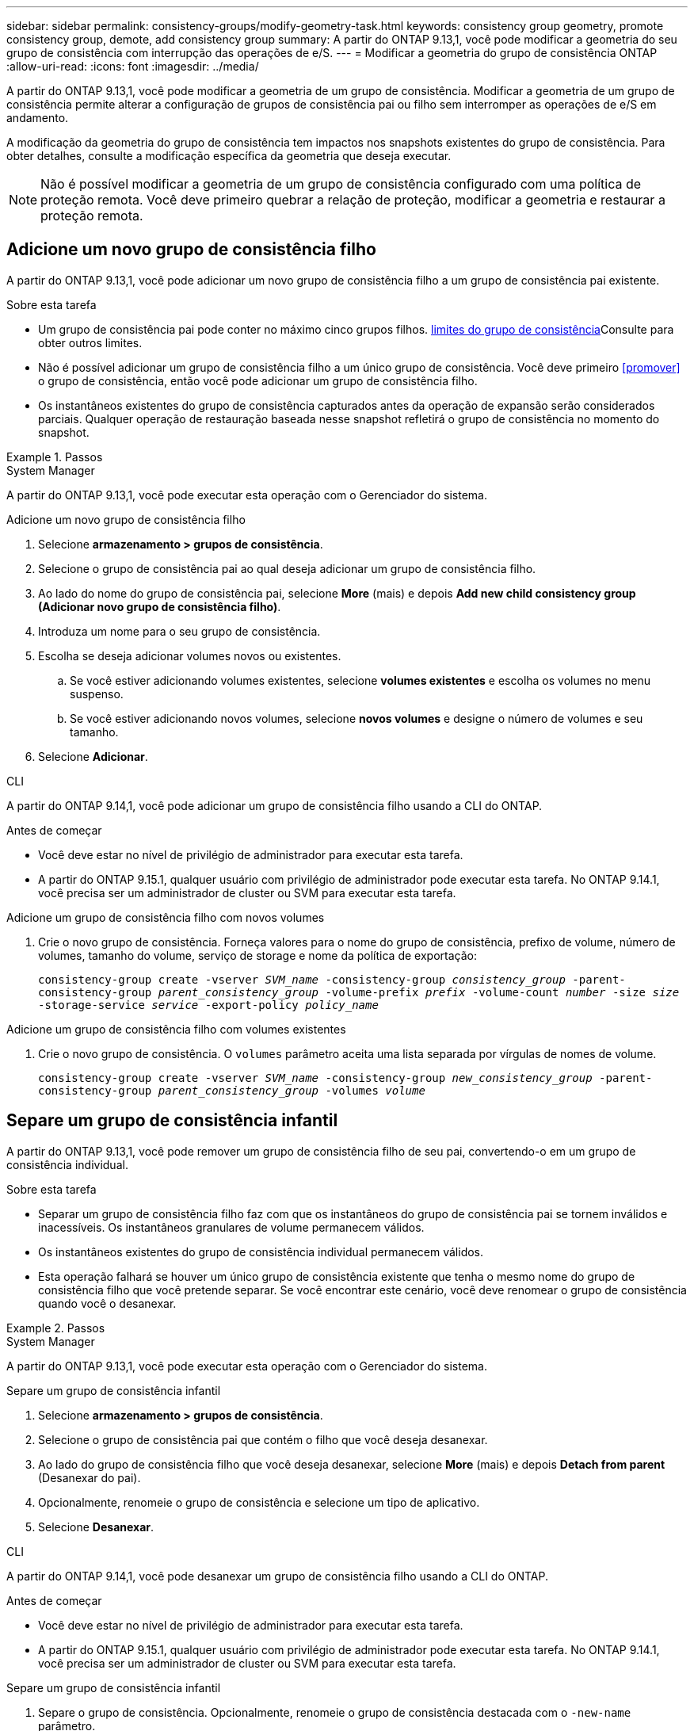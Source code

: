 ---
sidebar: sidebar 
permalink: consistency-groups/modify-geometry-task.html 
keywords: consistency group geometry, promote consistency group, demote, add consistency group 
summary: A partir do ONTAP 9.13,1, você pode modificar a geometria do seu grupo de consistência com interrupção das operações de e/S. 
---
= Modificar a geometria do grupo de consistência ONTAP
:allow-uri-read: 
:icons: font
:imagesdir: ../media/


[role="lead"]
A partir do ONTAP 9.13,1, você pode modificar a geometria de um grupo de consistência. Modificar a geometria de um grupo de consistência permite alterar a configuração de grupos de consistência pai ou filho sem interromper as operações de e/S em andamento.

A modificação da geometria do grupo de consistência tem impactos nos snapshots existentes do grupo de consistência. Para obter detalhes, consulte a modificação específica da geometria que deseja executar.


NOTE: Não é possível modificar a geometria de um grupo de consistência configurado com uma política de proteção remota. Você deve primeiro quebrar a relação de proteção, modificar a geometria e restaurar a proteção remota.



== Adicione um novo grupo de consistência filho

A partir do ONTAP 9.13,1, você pode adicionar um novo grupo de consistência filho a um grupo de consistência pai existente.

.Sobre esta tarefa
* Um grupo de consistência pai pode conter no máximo cinco grupos filhos. xref:limits.html[limites do grupo de consistência]Consulte para obter outros limites.
* Não é possível adicionar um grupo de consistência filho a um único grupo de consistência. Você deve primeiro <<promover>> o grupo de consistência, então você pode adicionar um grupo de consistência filho.
* Os instantâneos existentes do grupo de consistência capturados antes da operação de expansão serão considerados parciais. Qualquer operação de restauração baseada nesse snapshot refletirá o grupo de consistência no momento do snapshot.


.Passos
[role="tabbed-block"]
====
.System Manager
--
A partir do ONTAP 9.13,1, você pode executar esta operação com o Gerenciador do sistema.

.Adicione um novo grupo de consistência filho
. Selecione *armazenamento > grupos de consistência*.
. Selecione o grupo de consistência pai ao qual deseja adicionar um grupo de consistência filho.
. Ao lado do nome do grupo de consistência pai, selecione **More** (mais) e depois **Add new child consistency group (Adicionar novo grupo de consistência filho)**.
. Introduza um nome para o seu grupo de consistência.
. Escolha se deseja adicionar volumes novos ou existentes.
+
.. Se você estiver adicionando volumes existentes, selecione **volumes existentes** e escolha os volumes no menu suspenso.
.. Se você estiver adicionando novos volumes, selecione **novos volumes** e designe o número de volumes e seu tamanho.


. Selecione **Adicionar**.


--
.CLI
--
A partir do ONTAP 9.14,1, você pode adicionar um grupo de consistência filho usando a CLI do ONTAP.

.Antes de começar
* Você deve estar no nível de privilégio de administrador para executar esta tarefa.
* A partir do ONTAP 9.15.1, qualquer usuário com privilégio de administrador pode executar esta tarefa. No ONTAP 9.14.1, você precisa ser um administrador de cluster ou SVM para executar esta tarefa.


.Adicione um grupo de consistência filho com novos volumes
. Crie o novo grupo de consistência. Forneça valores para o nome do grupo de consistência, prefixo de volume, número de volumes, tamanho do volume, serviço de storage e nome da política de exportação:
+
`consistency-group create -vserver _SVM_name_ -consistency-group _consistency_group_ -parent-consistency-group _parent_consistency_group_ -volume-prefix _prefix_ -volume-count _number_ -size _size_ -storage-service _service_ -export-policy _policy_name_`



.Adicione um grupo de consistência filho com volumes existentes
. Crie o novo grupo de consistência. O `volumes` parâmetro aceita uma lista separada por vírgulas de nomes de volume.
+
`consistency-group create -vserver _SVM_name_ -consistency-group _new_consistency_group_ -parent-consistency-group _parent_consistency_group_ -volumes _volume_`



--
====


== Separe um grupo de consistência infantil

A partir do ONTAP 9.13,1, você pode remover um grupo de consistência filho de seu pai, convertendo-o em um grupo de consistência individual.

.Sobre esta tarefa
* Separar um grupo de consistência filho faz com que os instantâneos do grupo de consistência pai se tornem inválidos e inacessíveis. Os instantâneos granulares de volume permanecem válidos.
* Os instantâneos existentes do grupo de consistência individual permanecem válidos.
* Esta operação falhará se houver um único grupo de consistência existente que tenha o mesmo nome do grupo de consistência filho que você pretende separar. Se você encontrar este cenário, você deve renomear o grupo de consistência quando você o desanexar.


.Passos
[role="tabbed-block"]
====
.System Manager
--
A partir do ONTAP 9.13,1, você pode executar esta operação com o Gerenciador do sistema.

.Separe um grupo de consistência infantil
. Selecione *armazenamento > grupos de consistência*.
. Selecione o grupo de consistência pai que contém o filho que você deseja desanexar.
. Ao lado do grupo de consistência filho que você deseja desanexar, selecione **More** (mais) e depois **Detach from parent** (Desanexar do pai).
. Opcionalmente, renomeie o grupo de consistência e selecione um tipo de aplicativo.
. Selecione **Desanexar**.


--
.CLI
--
A partir do ONTAP 9.14,1, você pode desanexar um grupo de consistência filho usando a CLI do ONTAP.

.Antes de começar
* Você deve estar no nível de privilégio de administrador para executar esta tarefa.
* A partir do ONTAP 9.15.1, qualquer usuário com privilégio de administrador pode executar esta tarefa. No ONTAP 9.14.1, você precisa ser um administrador de cluster ou SVM para executar esta tarefa.


.Separe um grupo de consistência infantil
. Separe o grupo de consistência. Opcionalmente, renomeie o grupo de consistência destacada com o `-new-name` parâmetro.
+
`consistency-group detach -vserver _SVM_name_ -consistency-group _child_consistency_group_ -parent-consistency-group _parent_consistency_group_ [-new-name _new_name_]`



--
====


== Mover um único grupo de consistência existente em um grupo de consistência pai

A partir do ONTAP 9.13,1, você pode converter um único grupo de consistência existente para um grupo de consistência filho. Você pode mover o grupo de consistência em um grupo de consistência pai existente ou criar um novo grupo de consistência pai durante a operação mover.

.Sobre esta tarefa
* O grupo de consistência pai deve ter quatro ou menos filhos. Um grupo de consistência pai pode conter no máximo cinco grupos filhos. xref:limits.html[limites do grupo de consistência]Consulte para obter outros limites.
* Os instantâneos existentes do grupo de consistência _pai_ capturados antes desta operação são considerados parciais. Qualquer operação de restauração baseada em um desses snapshots reflete o grupo de consistência no momento do snapshot.
* Os instantâneos de grupos de consistência existentes do único grupo de consistência permanecem válidos.


.Passos
[role="tabbed-block"]
====
.System Manager
--
A partir do ONTAP 9.13,1, você pode executar esta operação com o Gerenciador do sistema.

.Mover um único grupo de consistência existente em um grupo de consistência pai
. Selecione *armazenamento > grupos de consistência*.
. Selecione o grupo de consistência que deseja converter.
. Selecione **More** (mais) e, em seguida, **mover para o grupo de consistência diferente**.
. Opcionalmente, insira um novo nome para o grupo de consistência e selecione um tipo de componente. Por padrão, o tipo de componente será outro.
. Escolha se deseja migrar para um grupo de consistência pai existente ou criar um novo grupo de consistência pai:
+
.. Para migrar para um grupo de consistência pai existente, selecione **grupo de consistência existente** e escolha o grupo de consistência no menu suspenso.
.. Para criar um novo grupo de consistência pai, selecione **novo grupo de consistência** e, em seguida, forneça um nome para o novo grupo de consistência.


. Selecione **mover**.


--
.CLI
--
A partir do ONTAP 9.14,1, você pode mover um único grupo de consistência em um grupo de consistência pai usando a CLI do ONTAP.

.Antes de começar
* Você deve estar no nível de privilégio de administrador para executar esta tarefa.
* A partir do ONTAP 9.15.1, qualquer usuário com privilégio de administrador pode executar esta tarefa. No ONTAP 9.14.1, você precisa ser um administrador de cluster ou SVM para executar esta tarefa.


.Mover um grupo de consistência em um novo grupo de consistência pai
. Crie o novo grupo de consistência pai. O `-consistency-groups` parâmetro migrará qualquer grupo de consistência existente para o novo pai.
+
`consistency-group attach -vserver _svm_name_ -consistency-group _parent_consistency_group_ -consistency-groups _child_consistency_group_`



.Mover um grupo de consistência em um grupo de consistência existente
. Mover o grupo de consistência:
+
`consistency-group add -vserver _SVM_name_ -consistency-group _consistency_group_ -parent-consistency-group _parent_consistency_group_`



--
====


== Promover um grupo de consistência infantil

A partir do ONTAP 9.13,1, você pode promover um único grupo de consistência para um grupo de consistência pai. Quando você promove o grupo de consistência único para um pai, você também cria um novo grupo de consistência filho que herda todos os volumes no grupo de consistência original e único.

.Sobre esta tarefa
* Se você quiser converter um grupo de consistência filho para um grupo de consistência pai, primeiro <<detach>> o grupo de consistência filho, siga este procedimento.
* Os instantâneos existentes do grupo de consistência permanecem válidos depois de promover o grupo de consistência.


[role="tabbed-block"]
====
.System Manager
--
A partir do ONTAP 9.13,1, você pode executar esta operação com o Gerenciador do sistema.

.Promover um grupo de consistência infantil
. Selecione *armazenamento > grupos de consistência*.
. Selecione o grupo de consistência que deseja promover.
. Selecione ** mais** e depois **promover para o grupo de consistência pai**.
. Digite um ** Nome** e selecione um **tipo de componente** para o grupo de consistência filho.
. Selecione **promover**.


--
.CLI
--
A partir do ONTAP 9.14,1, você pode mover um único grupo de consistência em um grupo de consistência pai usando a CLI do ONTAP.

.Antes de começar
* Você deve estar no nível de privilégio de administrador para executar esta tarefa.
* A partir do ONTAP 9.15.1, qualquer usuário com privilégio de administrador pode executar esta tarefa. No ONTAP 9.14.1, você precisa ser um administrador de cluster ou SVM para executar esta tarefa.


.Promover um grupo de consistência infantil
. Promover o grupo de consistência. Este comando criará um grupo de consistência pai e um filho.
+
`consistency-group promote -vserver _SVM_name_ -consistency-group _existing_consistency_group_ -new-name _new_child_consistency_group_`



--
====


== Demote um pai para um único grupo de consistência

A partir do ONTAP 9.13,1, você pode rebaixar um grupo de consistência pai para um único grupo de consistência. A rebaixamento do pai achata a hierarquia do grupo de consistência, removendo todos os grupos de consistência filho associados. Todos os volumes no grupo consistência permanecerão sob o novo grupo de consistência única.

.Sobre esta tarefa
* Os instantâneos existentes do grupo de consistência _parent_ permanecem válidos depois de rebaixá-lo para uma única consistência. Os instantâneos existentes de qualquer um dos grupos de consistência _filho_ associados desse pai tornam-se inválidos ao serem rebaixados. Os instantâneos de volume individuais no grupo de consistência filho continuam acessíveis como instantâneos granulares de volume.


.Passos
[role="tabbed-block"]
====
.System Manager
--
A partir do ONTAP 9.13,1, você pode executar esta operação com o Gerenciador do sistema.

.Demote um grupo de consistência
. Selecione *armazenamento > grupos de consistência*.
. Selecione o grupo de consistência pai que deseja rebaixar.
. Selecione ** mais** e depois **demote para um único grupo de consistência**.
. Um aviso irá informá-lo de que todos os grupos de consistência filho associados serão eliminados e os seus volumes serão movidos para o novo grupo de consistência único. Selecione **demote** para confirmar que compreende o impactos.


--
.CLI
--
A partir do ONTAP 9.14,1, você pode rebaixar um grupo de consistência usando a CLI do ONTAP.

.Antes de começar
* Você deve estar no nível de privilégio de administrador para executar esta tarefa.
* A partir do ONTAP 9.15.1, qualquer usuário com privilégio de administrador pode executar esta tarefa. No ONTAP 9.14.1, você precisa ser um administrador de cluster ou SVM para executar esta tarefa.


.Demote um grupo de consistência
. Demote o grupo de consistência. Use o parâmetro opcional `-new-name` para renomear o grupo de consistência.
+
`consistency-group demote -vserver _SVM_name_ -consistency-group _parent_consistency_group_ [-new-name _new_consistency_group_name_]`



--
====